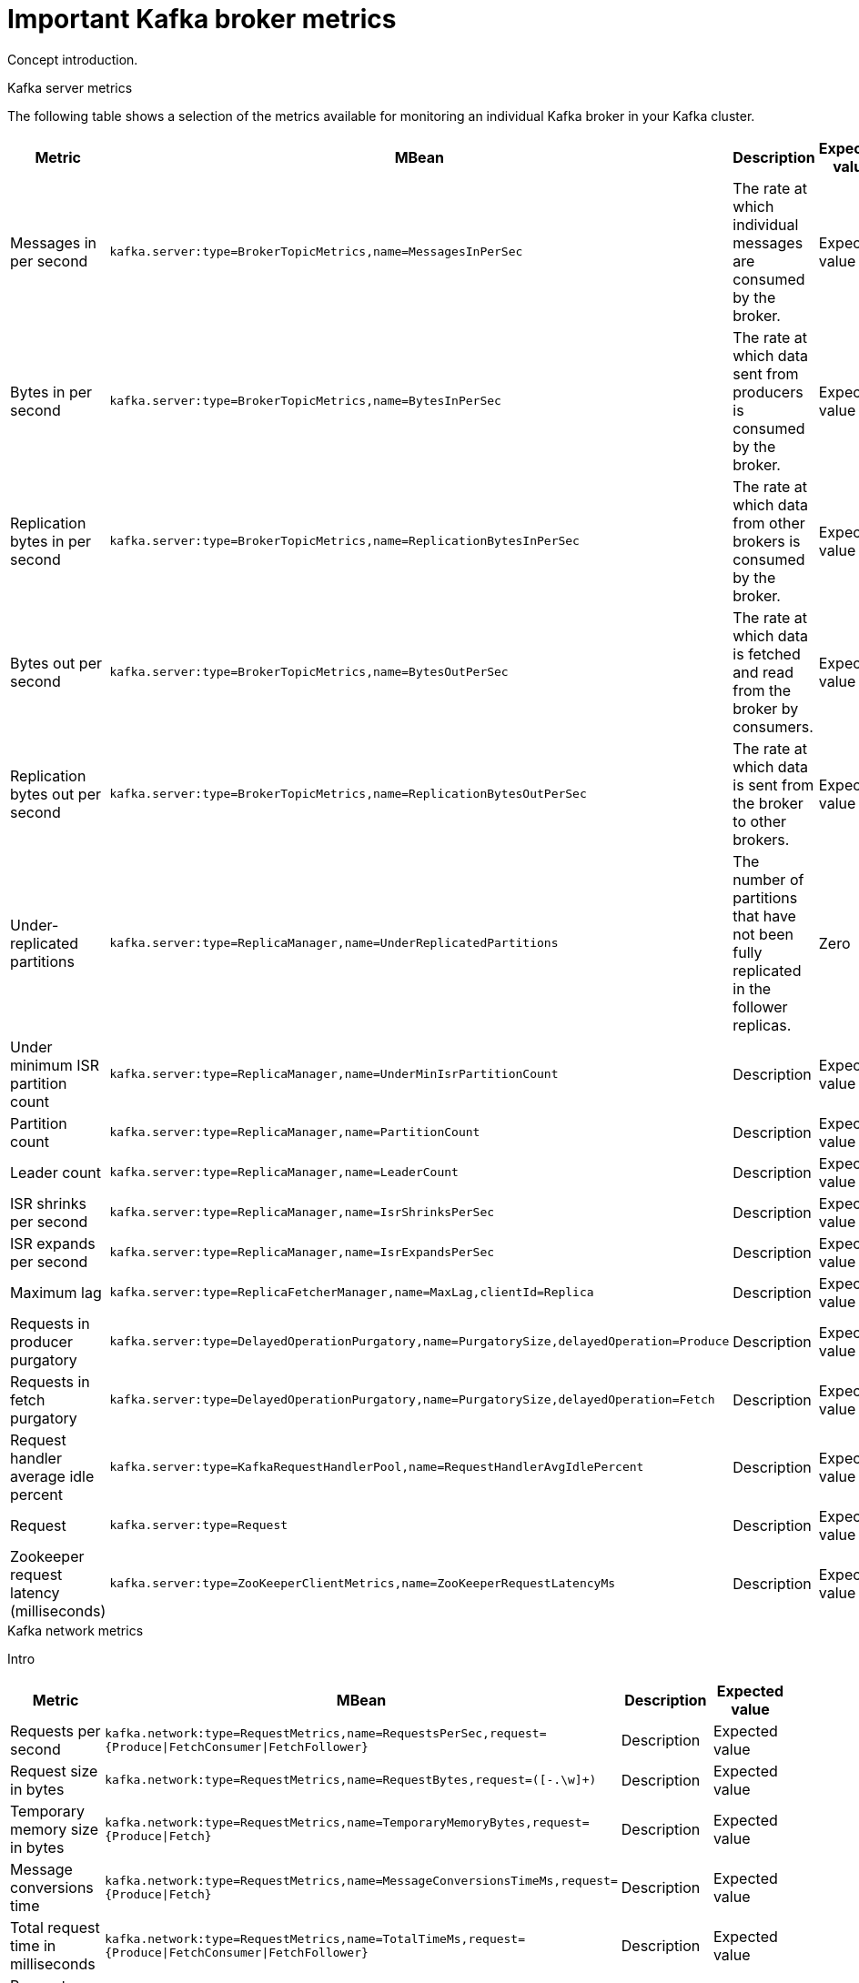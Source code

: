 // Module included in the following assemblies:
//
// assembly-monitoring.adoc

[id='con-important-broker-metrics-{context}']

= Important Kafka broker metrics

Concept introduction.

.Kafka server metrics

The following table shows a selection of the metrics available for monitoring an individual Kafka broker in your Kafka cluster.

[cols="4*",options="header",stripes="none",separator=¦]
|===

¦Metric
¦MBean
¦Description
¦Expected value

¦Messages in per second
m¦kafka.server:type=BrokerTopicMetrics,name=MessagesInPerSec
¦The rate at which individual messages are consumed by the broker.
¦Expected value

¦Bytes in per second
m¦kafka.server:type=BrokerTopicMetrics,name=BytesInPerSec
¦The rate at which data sent from producers is consumed by the broker.
¦Expected value

¦Replication bytes in per second
m¦kafka.server:type=BrokerTopicMetrics,name=ReplicationBytesInPerSec
¦The rate at which data from other brokers is consumed by the broker.
¦Expected value

¦Bytes out per second
m¦kafka.server:type=BrokerTopicMetrics,name=BytesOutPerSec
¦The rate at which data is fetched and read from the broker by consumers.
¦Expected value

¦Replication bytes out per second
m¦kafka.server:type=BrokerTopicMetrics,name=ReplicationBytesOutPerSec
¦The rate at which data is sent from the broker to other brokers.
¦Expected value

¦Under-replicated partitions
m¦kafka.server:type=ReplicaManager,name=UnderReplicatedPartitions
¦The number of partitions that have not been fully replicated in the follower replicas. 
¦Zero

¦Under minimum ISR partition count
m¦kafka.server:type=ReplicaManager,name=UnderMinIsrPartitionCount
¦Description
¦Expected value

¦Partition count
m¦kafka.server:type=ReplicaManager,name=PartitionCount
¦Description
¦Expected value

¦Leader count
m¦kafka.server:type=ReplicaManager,name=LeaderCount
¦Description
¦Expected value

¦ISR shrinks per second
m¦kafka.server:type=ReplicaManager,name=IsrShrinksPerSec
¦Description
¦Expected value

¦ISR expands per second
m¦kafka.server:type=ReplicaManager,name=IsrExpandsPerSec
¦Description
¦Expected value

¦Maximum lag
m¦kafka.server:type=ReplicaFetcherManager,name=MaxLag,clientId=Replica
¦Description
¦Expected value

¦Requests in producer purgatory
m¦kafka.server:type=DelayedOperationPurgatory,name=PurgatorySize,delayedOperation=Produce
¦Description
¦Expected value

¦Requests in fetch purgatory
m¦kafka.server:type=DelayedOperationPurgatory,name=PurgatorySize,delayedOperation=Fetch
¦Description
¦Expected value

¦Request handler average idle percent
m¦kafka.server:type=KafkaRequestHandlerPool,name=RequestHandlerAvgIdlePercent
¦Description
¦Expected value

¦Request
m¦kafka.server:type=Request
¦Description
¦Expected value

¦Zookeeper request latency (milliseconds)
m¦kafka.server:type=ZooKeeperClientMetrics,name=ZooKeeperRequestLatencyMs
¦Description
¦Expected value

¦Zookeeper session state
m¦kafka.server:type=SessionExpireListener,name=SessionState
¦Description
|Expected value

|===

.Kafka network metrics

Intro

[cols="4*",options="header",stripes="none",separator=¦]
|===

¦Metric
¦MBean
¦Description
¦Expected value

¦Requests per second
m¦kafka.network:type=RequestMetrics,name=RequestsPerSec,request={Produce|FetchConsumer|FetchFollower}
¦Description
¦Expected value

¦Request size in bytes
m¦kafka.network:type=RequestMetrics,name=RequestBytes,request=([-.\w]+)
¦Description
¦Expected value

¦Temporary memory size in bytes
m¦kafka.network:type=RequestMetrics,name=TemporaryMemoryBytes,request={Produce|Fetch}
¦Description
¦Expected value

¦Message conversions time
m¦kafka.network:type=RequestMetrics,name=MessageConversionsTimeMs,request={Produce|Fetch}
¦Description
¦Expected value

¦Total request time in milliseconds
m¦kafka.network:type=RequestMetrics,name=TotalTimeMs,request={Produce|FetchConsumer|FetchFollower}
¦Description
¦Expected value

¦Request queue time in milliseconds
m¦kafka.network:type=RequestMetrics,name=RequestQueueTimeMs,request={Produce|FetchConsumer|FetchFollower}
¦Description
¦Expected value

¦Time taken for the leader to process the request
m¦kafka.network:type=RequestMetrics,name=LocalTimeMs,request={Produce|FetchConsumer|FetchFollower}
¦Description
¦Expected value

¦Time the request waits for the follower
m¦kafka.network:type=RequestMetrics,name=RemoteTimeMs,request={Produce|FetchConsumer|FetchFollower}
¦Description
¦Expected value

¦Time the request waits in the response queue
m¦kafka.network:type=RequestMetrics,name=ResponseQueueTimeMs,request={Produce|FetchConsumer|FetchFollower}
¦Description
¦Expected value

¦Response send time
m¦kafka.network:type=RequestMetrics,name=ResponseSendTimeMs,request={Produce|FetchConsumer|FetchFollower}
¦Description
¦Expected value

¦Network processor average idle percent
m¦kafka.network:type=SocketServer,name=NetworkProcessorAvgIdlePercent
¦Description
¦Expected value

|===

.Kafka log metrics

Intro

[cols="4*",options="header",stripes="none",separator=¦]
|===

¦Metric
m¦MBean
¦Description
¦Expected Value

¦Log flush rate and time in milliseconds
m¦kafka.log:type=LogFlushStats,name=LogFlushRateAndTimeMs
¦Description
¦Expected Value

¦Offline log directory count
m¦kafka.log:type=LogManager,name=OfflineLogDirectoryCount
¦Description
¦Expected Value

|===

.Kafka controller metrics

Intro

[cols="4*",options="header",stripes="none",separator=¦]
|===

¦Active controller count
m¦kafka.controller:type=KafkaController,name=ActiveControllerCount
¦Description
¦Expected Value

¦Leader election rate and time in milliseconds
m¦kafka.controller:type=ControllerStats,name=LeaderElectionRateAndTimeMs
¦Description
¦Expected Value

¦Unclean leader elections per second
m¦kafka.controller:type=ControllerStats,name=UncleanLeaderElectionsPerSec
¦Description
¦Expected Value

|===

.Common attributes for Yammer metrics

Explanation

Table of attributes
